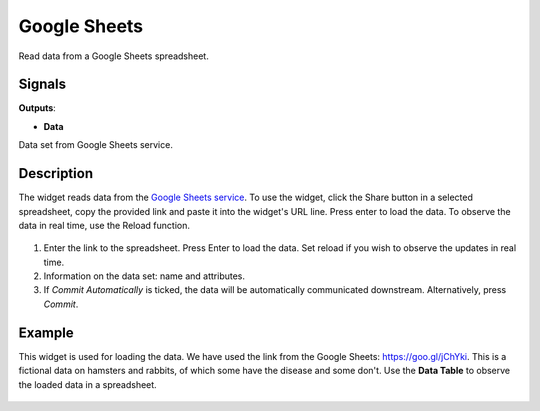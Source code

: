 Google Sheets
=============

.. figure:: icons/google-sheets.png

Read data from a Google Sheets spreadsheet.

Signals
-------

**Outputs**:

-  **Data**

Data set from Google Sheets service.

Description
-----------

The widget reads data from the `Google Sheets service <https://docs.google.com/spreadsheets>`_. To use the widget, click the Share button in a selected spreadsheet, copy the provided link and paste it into the widget's URL line. Press enter to load the data. To observe the data in real time, use the Reload function.

.. figure:: images/Google-Sheets-stamped.png

1. Enter the link to the spreadsheet. Press Enter to load the data. Set reload if you wish to observe the updates in real time.
2. Information on the data set: name and attributes.
3. If *Commit Automatically* is ticked, the data will be automatically communicated downstream. Alternatively, press *Commit*.

Example
-------

This widget is used for loading the data. We have used the link from the Google Sheets: `https://goo.gl/jChYki <https://goo.gl/jChYki>`_. This is a fictional data on hamsters and rabbits, of which some have the disease and some don't. Use the **Data Table** to observe the loaded data in a spreadsheet.

.. figure:: images/Google-Sheets-Example.png
